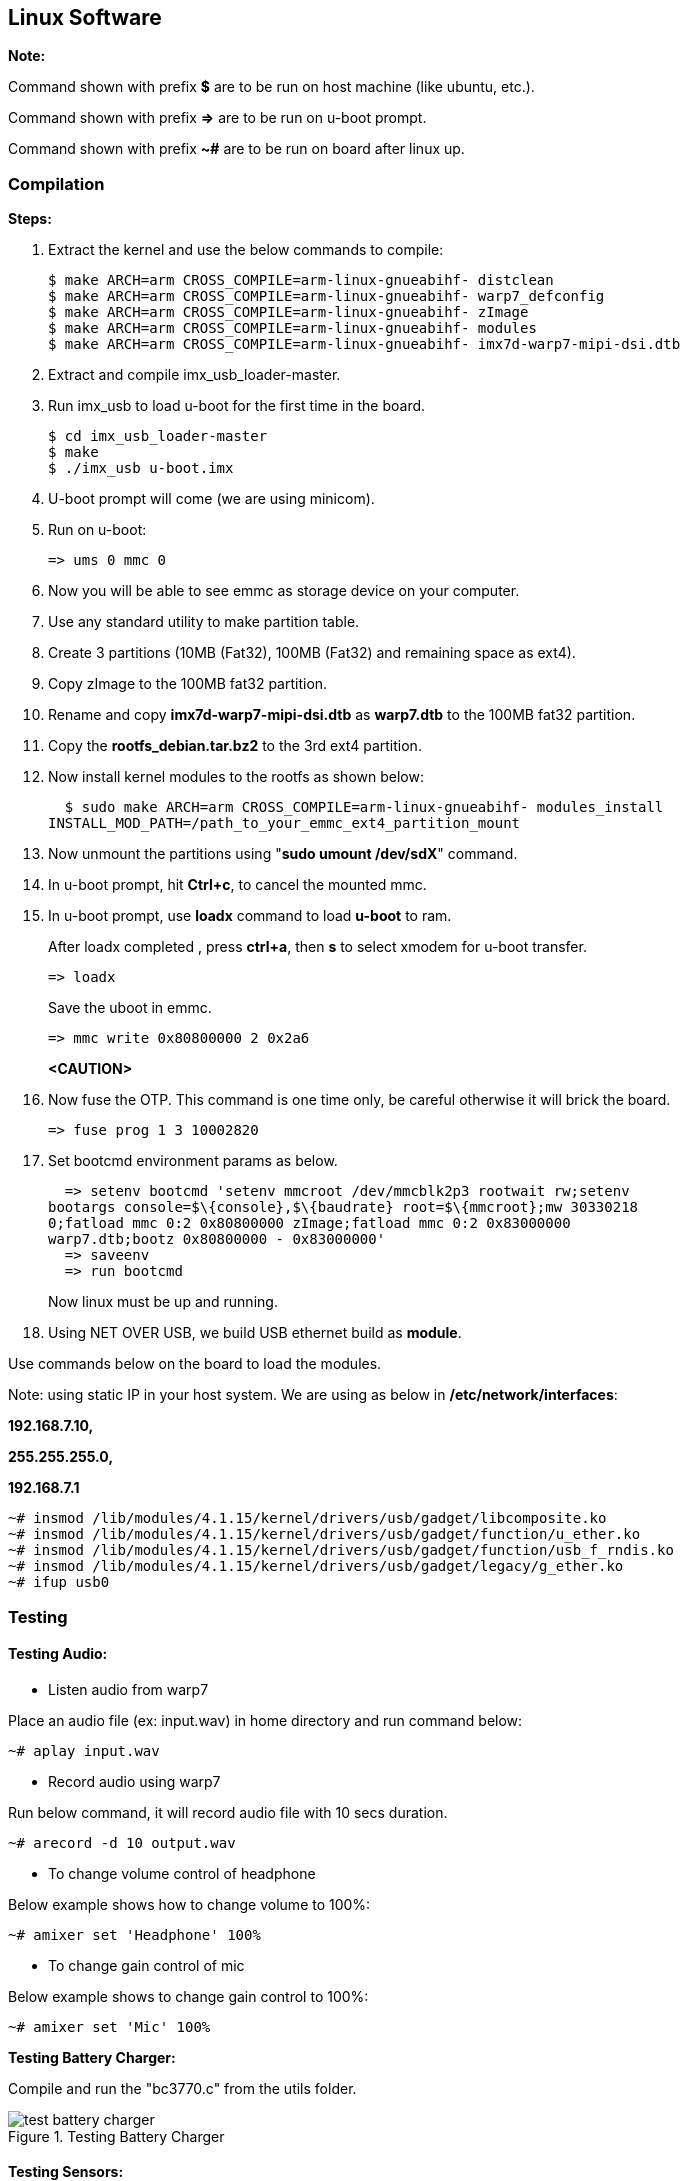 [[linux-software]]
== Linux Software

*Note:*

Command shown with prefix *$* are to be run on host machine (like ubuntu,
etc.).

Command shown with prefix *=>* are to be run on u-boot prompt.

Command shown with prefix *~#* are to be run on board after linux up.

[[compilation]]
=== Compilation

*Steps:*

. Extract the kernel and use the below commands to compile:

  $ make ARCH=arm CROSS_COMPILE=arm-linux-gnueabihf- distclean
  $ make ARCH=arm CROSS_COMPILE=arm-linux-gnueabihf- warp7_defconfig
  $ make ARCH=arm CROSS_COMPILE=arm-linux-gnueabihf- zImage
  $ make ARCH=arm CROSS_COMPILE=arm-linux-gnueabihf- modules
  $ make ARCH=arm CROSS_COMPILE=arm-linux-gnueabihf- imx7d-warp7-mipi-dsi.dtb

. Extract and compile imx_usb_loader-master.

. Run imx_usb to load u-boot for the first time in the board.

  $ cd imx_usb_loader-master
  $ make
  $ ./imx_usb u-boot.imx

. U-boot prompt will come (we are using minicom).

. Run on u-boot:

  => ums 0 mmc 0

. Now you will be able to see emmc as storage device on your computer.

. Use any standard utility to make partition table.

. Create 3 partitions (10MB (Fat32), 100MB (Fat32) and remaining space
as ext4).

. Copy zImage to the 100MB fat32 partition.

. Rename and copy *imx7d-warp7-mipi-dsi.dtb* as *warp7.dtb* to the
100MB fat32 partition.

. Copy the *rootfs_debian.tar.bz2* to the 3rd ext4 partition.

. Now install kernel modules to the rootfs as shown below:

  $ sudo make ARCH=arm CROSS_COMPILE=arm-linux-gnueabihf- modules_install
INSTALL_MOD_PATH=/path_to_your_emmc_ext4_partition_mount

. Now unmount the partitions using "*sudo umount /dev/sdX*"
command.

. In u-boot prompt, hit **Ctrl+c**, to cancel the mounted mmc.

. In u-boot prompt, use *loadx* command to load *u-boot* to ram.
+
After loadx completed , press **ctrl+a**, then *s* to select xmodem for
u-boot transfer.
+
  => loadx
+
Save the uboot in emmc.
+
  => mmc write 0x80800000 2 0x2a6
+
*<CAUTION>*
+
. Now fuse the OTP. This command is one time only, be careful otherwise it
will brick the board.

  => fuse prog 1 3 10002820

. Set bootcmd environment params as below.

  => setenv bootcmd 'setenv mmcroot /dev/mmcblk2p3 rootwait rw;setenv
bootargs console=$\{console},$\{baudrate} root=$\{mmcroot};mw 30330218
0;fatload mmc 0:2 0x80800000 zImage;fatload mmc 0:2 0x83000000
warp7.dtb;bootz 0x80800000 - 0x83000000'
  => saveenv
  => run bootcmd
+
Now linux must be up and running.
+
. Using NET OVER USB, we build USB ethernet build as **module**.

Use commands below on the board to load the modules.

Note: using static IP in your host system. We are using as below in
*/etc/network/interfaces*:

*192.168.7.10,*

*255.255.255.0,*

*192.168.7.1*

  ~# insmod /lib/modules/4.1.15/kernel/drivers/usb/gadget/libcomposite.ko
  ~# insmod /lib/modules/4.1.15/kernel/drivers/usb/gadget/function/u_ether.ko
  ~# insmod /lib/modules/4.1.15/kernel/drivers/usb/gadget/function/usb_f_rndis.ko
  ~# insmod /lib/modules/4.1.15/kernel/drivers/usb/gadget/legacy/g_ether.ko
  ~# ifup usb0

[[testing]]
=== Testing

[[testing-audio]]
==== Testing Audio:

* Listen audio from warp7

Place an audio file (ex: input.wav) in home directory and run command below:

  ~# aplay input.wav

 * Record audio using warp7

Run below command, it will record audio file with 10 secs duration.

  ~# arecord -d 10 output.wav

* To change volume control of headphone

Below example shows how to change volume to 100%:

  ~# amixer set 'Headphone' 100%

* To change gain control of mic

Below example shows to change gain control to 100%:

  ~# amixer set 'Mic' 100%

*Testing Battery Charger:*

Compile and run the "bc3770.c" from the utils folder.

[[test_battery_charger]]
.Testing Battery Charger
image::media/test_battery_charger.png[align=center]

[[testing-sensors]]
==== Testing Sensors:

The MPL3115A2 sensor consists of Pressure and Altimeter.

The FXOS8700CQR1 sensor consists of Acclerometer and Magnetometer.

The FXAS21002CQR1 sensor consists of Gyrometer.

Run "i2cdetect" command to scan i2c bus for devices.

*UU* shows devices already binded to platform/drivers.

[[test_sensors]]
.Testing Sensors
image::media/test_sensors.jpeg[align=center]

To detect sensor identity status we will check for "**WHOAMI**" register
values.

Execute below commands in terminal:

*MPL3115A2:*

  ~# i2cget -y 3 0x60 0x0C

*0xc4*

MPL3115A2 datasheet confirms the "WHOAMI" value.

*FXOS8700CQR1*

  ~# i2cget -y 3 0x1e 0x0D

*0xc7*

FXOS8700CQR1 datasheet confirms the "WHOAMI" value.

*FXAS21002CQR1*

  $ i2cget -y 3 0x20 0x0C

*0xd7*

FXAS21002CQR1 datasheet confirms the "WHOAMI" value.

[[sensors_hardware_detection]]
.Sensors Hardware Detection
image::media/sensors_hardware_detection.png[align=center]

With above detection we can confirm the sensor hardware is working.

Sample codes "detect_acclerometer.c", "detect_gyrometer.c" and
"detect_mpl3115.c" confirm the same.

[[sensors_detection]]
.Sensors Detection
image::media/sensors_detection.png[align=center]

We developed a simple bare-metal application in Linux to access MPL3115
sensor.

The same can be done for Android/Yocto platforms.

The code "**mpl3115_temperature.c**" can be compiled and tested to get
temperature values.

You will get result as below (with debug enabled):

[[temperature_test]]
.Temperature Test
image::media/temperature_test.png[align=center]

(Note: the code access */dev/i2c-3* interface, if *MPL3115A2* driver
enabled in kernel, the code will fail due to device blocking by driver).

With testing part over, we can proceed to further development using
kernel supported drivers.

Enable the supported drivers in kernel by setting the below values to
"**y**" in *.config* or "**make menuconfig**":

  # CONFIG_SENSORS_FXOS8700 is not set
  # CONFIG_SENSORS_FXAS2100X is not set
  # CONFIG_INPUT_MPL3115 is not set

to

  CONFIG_SENSORS_FXOS8700=y
  CONFIG_SENSORS_FXAS2100X=y
  CONFIG_INPUT_MPL3115=y

Applications need to be written from Android/Debian/Yocto interfaces to
access full functionality.

[[testing-wifi]]
==== Testing Wifi:

Broadcom bcmdhd getting loaded and wireless interface getting up suring
kernel boot.

This comes from enabling "**Broadcom FullMAC wireless cards support** "
in kernel source "Device Drivers >> Network Device Support > Wireless
Lan".

The firmware supporting "**BCM4339**" hardware is available in
"**/lib/firmware/bcm**" directory.

[[test_wifi]]
.Testing Wifi
image::media/test_wifi.png[align=center]

Automatic IP allocation using DHCP:

[[automatic_ip_allocation]]
.Automatic IP Allocation
image::media/automatic_ip_allocation.png[align=center]

Verify IP address:

[[verify_ip_address]]
.Verify IP Address
image::media/verify_ip_address.png[align=center]

Ping test:

[[ping_test]]
.Ping Test
image::media/ping_test.png[align=center]

Change setting for *essid* & *password* in "/etc/network/interfaces"
file.

  auto lo
  iface lo inet loopback

  auto wlan0
  iface wlan0 inet dhcp
    wpa-ssid "SSID_NAME"
    wpa-psk "PASSWORD"


wpa_supplicant config *"/etc/wpa_supplicant.conf"*

  ctrl_interface=/var/run/wpa_supplicant
  ctrl_interface_group=0
  update_config=1

  network={
    ssid=" SSID_NAME "
    scan_ssid=1
    key_mgmt=WPA-PSK2
    psk=" PASSWORD "
    priority=5
  }

[[testing-lcd]]
==== Testing LCD:

After boot up, go to /root/lcd and run the following command:

  ./framebuffer.out

[[framebuffer]]
.Framebuffer mapped to memory
image::media/framebuffer.png[align=center]

It will start the following sequence of displays.

[[display1]]
.Display 1
image::media/display1.png[align=center]

[[display2]]
.Display 2
image::media/display2.png[align=center]

[[display3]]
.Display 3
image::media/display3.png[align=center]

[[display4]]
.Display 4
image::media/display4.png[align=center]

[[display5]]
.Display 5
image::media/display5.png[align=center]

[[display6]]
.Display 6
image::media/display6.png[align=center]

[[display7]]
.Display 7
image::media/display7.png[align=center]

